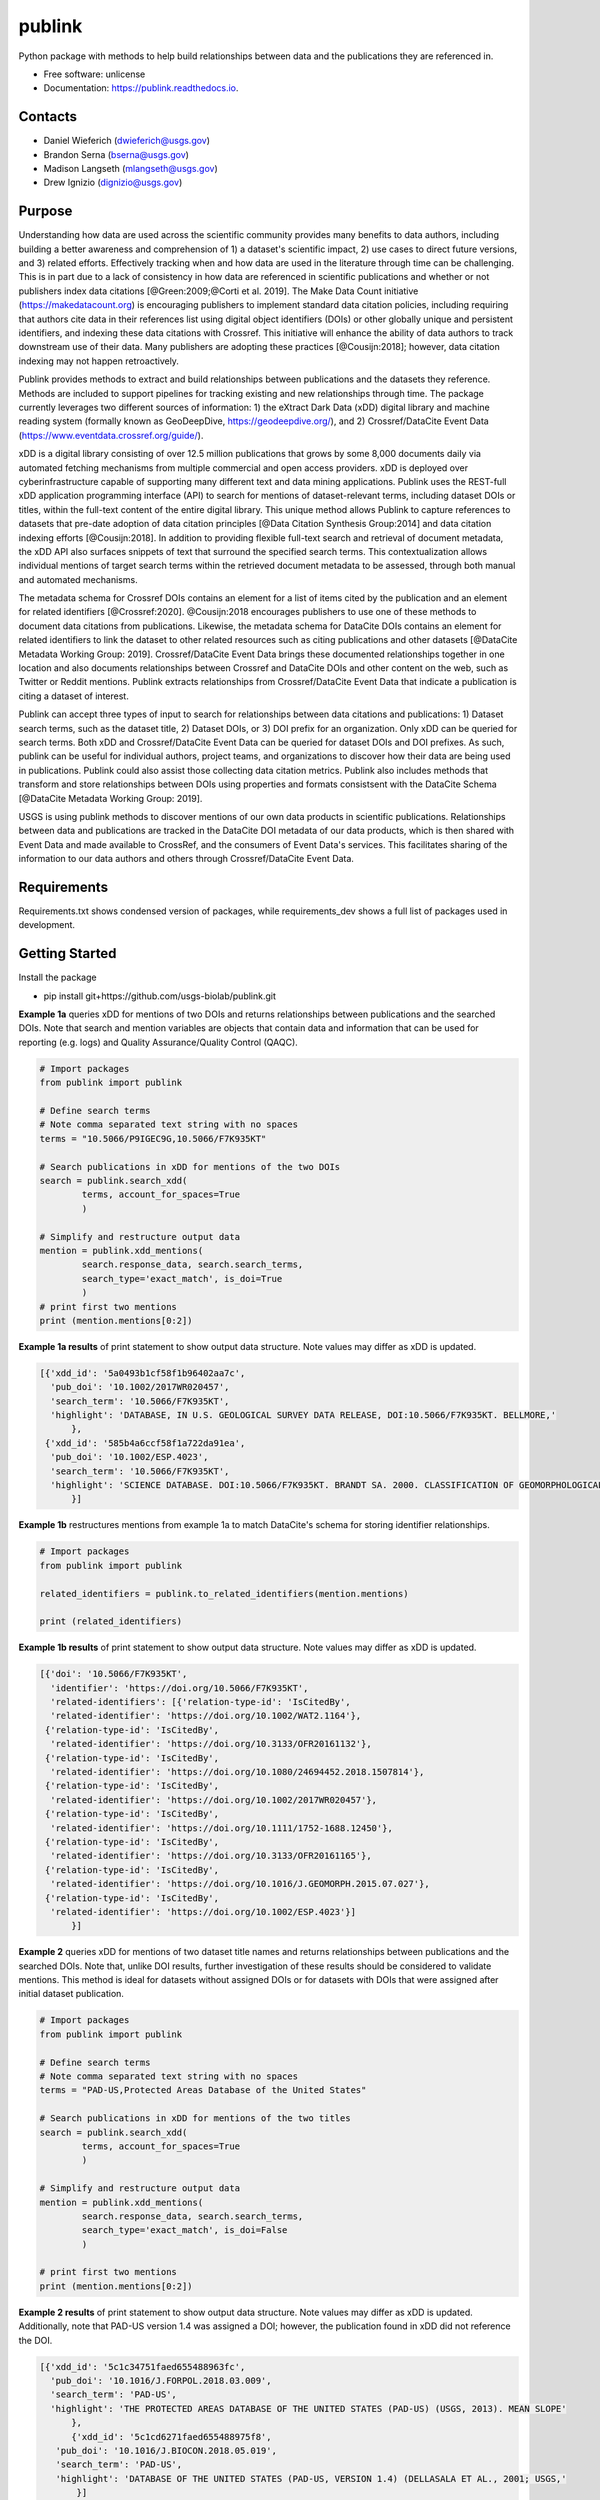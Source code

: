 =======
publink
=======

.. image:: https://img.shields.io/badge/code%20style-black-000000.svg
    :target: https://github.com/ambv/black

.. image:: https://readthedocs.org/projects/publink/badge/?version=latest
        :target: https://publink.readthedocs.io/en/latest/?badge=latest
        :alt: Documentation Status

.. image:: https://codecov.io/gh/usgs-biolab/publink/branch/main/graph/badge.svg
  :target: https://codecov.io/gh/usgs-biolab/publink

.. image:: https://img.shields.io/badge/pre--commit-enabled-brightgreen?logo=pre-commit&logoColor=white
   :target: https://github.com/pre-commit/pre-commit
   :alt: pre-commit

.. image:: https://github.com/usgs-biolab/publink/workflows/Python%20package/badge.svg
    :target: https://github.com/usgs-biolab/publink/actions?query=workflow%3A%22Python+package%22t
    :alt: Github Actions

.. image:: https://img.shields.io/badge/security-bandit-yellow.svg
    :target: https://github.com/PyCQA/bandit
    :alt: Security Status

Python package with methods to help build relationships between data and the publications they are referenced in.

* Free software: unlicense
* Documentation: https://publink.readthedocs.io.


.. image:: logo.JPG
    :width: 50 %

Contacts
--------
* Daniel Wieferich (dwieferich@usgs.gov)
* Brandon Serna (bserna@usgs.gov)
* Madison Langseth (mlangseth@usgs.gov)
* Drew Ignizio (dignizio@usgs.gov)

Purpose
-------
Understanding how data are used across the scientific community provides many benefits to data authors, including building a better awareness and comprehension of 1) a dataset's scientific impact, 2) use cases to direct future versions, and 3) related efforts. Effectively tracking when and how data are used in the literature through time can be challenging.  This is in part due to a lack of consistency in how data are referenced in scientific publications and whether or not publishers index data citations [@Green:2009;@Corti et al. 2019]. The Make Data Count initiative (https://makedatacount.org) is encouraging publishers to implement standard data citation policies, including requiring that authors cite data in their references list using digital object identifiers (DOIs) or other globally unique and persistent identifiers, and indexing these data citations with Crossref. This initiative will enhance the ability of data authors to track downstream use of their data. Many publishers are adopting these practices [@Cousijn:2018]; however, data citation indexing may not happen retroactively.

Publink provides methods to extract and build relationships between publications and the datasets they reference. Methods are included to support pipelines for tracking existing and new relationships through time. The package currently leverages two different sources of information: 1) the eXtract Dark Data (xDD) digital library and machine reading system (formally known as GeoDeepDive, https://geodeepdive.org/), and 2) Crossref/DataCite Event Data (https://www.eventdata.crossref.org/guide/).

xDD is a digital library consisting of over 12.5 million publications that grows by some 8,000 documents daily via automated fetching mechanisms from multiple commercial and open access providers. xDD is deployed over cyberinfrastructure capable of supporting many different text and data mining applications. Publink uses the REST-full xDD application programming interface (API) to search for mentions of dataset-relevant terms, including dataset DOIs or titles, within the full-text content of the entire digital library. This unique method allows Publink to capture references to datasets that pre-date adoption of data citation principles [@Data Citation Synthesis Group:2014] and data citation indexing efforts [@Cousijn:2018]. In addition to providing flexible full-text search and retrieval of document metadata, the xDD API also surfaces snippets of text that surround the specified search terms. This contextualization allows individual mentions of target search terms within the retrieved document metadata to be assessed, through both manual and automated mechanisms.   

The metadata schema for Crossref DOIs contains an element for a list of items cited by the publication and an element for related identifiers [@Crossref:2020]. @Cousijn:2018 encourages publishers to use one of these methods to document data citations from publications. Likewise, the metadata schema for DataCite DOIs contains an element for related identifiers to link the dataset to other related resources such as citing publications and other datasets [@DataCite Metadata Working Group: 2019]. Crossref/DataCite Event Data brings these documented relationships together in one location and also documents relationships between Crossref and DataCite DOIs and other content on the web, such as Twitter or Reddit mentions. Publink extracts relationships from Crossref/DataCite Event Data that indicate a publication is citing a dataset of interest. 

Publink can accept three types of input to search for relationships between data citations and publications: 1) Dataset search terms, such as the dataset title, 2) Dataset DOIs, or 3) DOI prefix for an organization. Only xDD can be queried for search terms. Both xDD and Crossref/DataCite Event Data can be queried for dataset DOIs and DOI prefixes. As such, publink can be useful for individual authors, project teams, and organizations to discover how their data are being used in publications.  Publink could also assist those collecting data citation metrics. Publink also includes methods that transform and store relationships between DOIs using properties and formats consistsent with the DataCite Schema [@DataCite Metadata Working Group: 2019]. 

USGS is using publink methods to discover mentions of our own data products in scientific publications. Relationships between data and publications are tracked in the DataCite DOI metadata of our data products, which is then shared with Event Data and made available to CrossRef, and the consumers of Event Data's services. This facilitates sharing of the information to our data authors and others through Crossref/DataCite Event Data. 

Requirements
------------
Requirements.txt shows condensed version of packages, while requirements_dev shows a full list of packages used in development.

Getting Started
---------------
Install the package

* pip install git+https://github.com/usgs-biolab/publink.git


**Example 1a** queries xDD for mentions of two DOIs and returns relationships between publications and the searched DOIs.
Note that search and mention variables are objects that contain data and information that can be used for reporting (e.g. logs) and Quality Assurance/Quality Control (QAQC).

.. code-block:: python
	
	# Import packages
	from publink import publink
	
	# Define search terms
	# Note comma separated text string with no spaces
	terms = "10.5066/P9IGEC9G,10.5066/F7K935KT"
	
	# Search publications in xDD for mentions of the two DOIs
	search = publink.search_xdd(
		terms, account_for_spaces=True
		)

	# Simplify and restructure output data 
	mention = publink.xdd_mentions(
	 	search.response_data, search.search_terms, 
	 	search_type='exact_match', is_doi=True
	 	)
	# print first two mentions
	print (mention.mentions[0:2])
	
**Example 1a results** of print statement to show output data structure.  Note values may differ as xDD is updated.

.. code-block::

  [{'xdd_id': '5a0493b1cf58f1b96402aa7c',
    'pub_doi': '10.1002/2017WR020457',
    'search_term': '10.5066/F7K935KT',
    'highlight': 'DATABASE, IN U.S. GEOLOGICAL SURVEY DATA RELEASE, DOI:10.5066/F7K935KT. BELLMORE,'
	},
   {'xdd_id': '585b4a6ccf58f1a722da91ea',
    'pub_doi': '10.1002/ESP.4023',
    'search_term': '10.5066/F7K935KT',
    'highlight': 'SCIENCE DATABASE. DOI:10.5066/F7K935KT. BRANDT SA. 2000. CLASSIFICATION OF GEOMORPHOLOGICAL'
	}]
	
**Example 1b** restructures mentions from example 1a to match DataCite's schema for storing identifier relationships.

.. code-block:: python
	
	# Import packages
	from publink import publink
	
	related_identifiers = publink.to_related_identifiers(mention.mentions)
	
	print (related_identifiers)
	
**Example 1b results** of print statement to show output data structure.  Note values may differ as xDD is updated.

.. code-block:: 

  [{'doi': '10.5066/F7K935KT',
    'identifier': 'https://doi.org/10.5066/F7K935KT',
    'related-identifiers': [{'relation-type-id': 'IsCitedBy',
    'related-identifier': 'https://doi.org/10.1002/WAT2.1164'},
   {'relation-type-id': 'IsCitedBy',
    'related-identifier': 'https://doi.org/10.3133/OFR20161132'},
   {'relation-type-id': 'IsCitedBy',
    'related-identifier': 'https://doi.org/10.1080/24694452.2018.1507814'},
   {'relation-type-id': 'IsCitedBy',
    'related-identifier': 'https://doi.org/10.1002/2017WR020457'},
   {'relation-type-id': 'IsCitedBy',
    'related-identifier': 'https://doi.org/10.1111/1752-1688.12450'},
   {'relation-type-id': 'IsCitedBy',
    'related-identifier': 'https://doi.org/10.3133/OFR20161165'},
   {'relation-type-id': 'IsCitedBy',
    'related-identifier': 'https://doi.org/10.1016/J.GEOMORPH.2015.07.027'},
   {'relation-type-id': 'IsCitedBy',
    'related-identifier': 'https://doi.org/10.1002/ESP.4023'}]
	}]

**Example 2** queries xDD for mentions of two dataset title names and returns relationships between publications and the searched DOIs. Note that, unlike DOI results, further investigation of these results should be considered to validate mentions. This method is ideal for datasets without assigned DOIs or for datasets with DOIs that were assigned after initial dataset publication.

.. code-block:: python
	
	# Import packages
	from publink import publink
	
	# Define search terms
	# Note comma separated text string with no spaces
	terms = "PAD-US,Protected Areas Database of the United States"
	
	# Search publications in xDD for mentions of the two titles
	search = publink.search_xdd(
		terms, account_for_spaces=True
		)
	
	# Simplify and restructure output data  
	mention = publink.xdd_mentions(
	 	search.response_data, search.search_terms, 
	 	search_type='exact_match', is_doi=False
	 	)
		
	# print first two mentions
	print (mention.mentions[0:2])
	
**Example 2 results** of print statement to show output data structure.  Note values may differ as xDD is updated. Additionally, note that PAD-US version 1.4 was assigned a DOI; however, the publication found in xDD did not reference the DOI.

.. code-block::

  [{'xdd_id': '5c1c34751faed655488963fc',
    'pub_doi': '10.1016/J.FORPOL.2018.03.009',
    'search_term': 'PAD-US',
    'highlight': 'THE PROTECTED AREAS DATABASE OF THE UNITED STATES (PAD-US) (USGS, 2013). MEAN SLOPE'
	},
	{'xdd_id': '5c1cd6271faed655488975f8',
     'pub_doi': '10.1016/J.BIOCON.2018.05.019',
     'search_term': 'PAD-US',
     'highlight': 'DATABASE OF THE UNITED STATES (PAD-US, VERSION 1.4) (DELLASALA ET AL., 2001; USGS,'
	 }]

**Example 3** queries xDD for mentions of all USGS DOIs with the prefix "10.5066" and returns relationships between publications and the USGS data DOIs. This technique requires prior knowledge of DOI format and currently uses methods specific to USGS (e.g. all USGS DOIs are 16 characters long). 

.. code-block:: python
	
	# Import packages
	from publink import publink
	
	# Search publications in xDD for mentions of all USGS DOIs with prefix "10.5066"
	search = publink.search_xdd(
		"10.5066", account_for_spaces=True
		)
	 
	mention = publink.xdd_mentions(
	 	search.response_data, search.search_terms, 
	 	search_type='usgs', is_doi=True
	 	)
		
	# print first two mentions
	print (mention.mentions[0:2])
	
**Example 3 results** of print statement to show output data structure.  Note values may differ as xDD is updated.

.. code-block::

  [{'xdd_id': '5e62d6d1998e17af82642c1c',
    'pub_doi': '10.3133/SIM3428',
    'search_term': '10.5066/P91HL91C',
	'certainty': 'most certain',
    'highlight': 'ARABIA: U.S. GEOLOGICAL SURVEY DATA RELEASE, DOI:10.5066/P91HL91C. DOWNS, D.T., STELTEN, M.E., CHAMPION,'
	},
   {'xdd_id': '5e62de89998e17af82642dec',
    'pub_doi': '10.3133/SIR20195140',
    'search_term': '10.5066/F7P55KJN',
	'certainty': 'most certain',
    'highlight': 'DATABASE, ACCESSED JUNE 10, 2018, AT HTTPS://DOI. ORG/10.5066/F7P55KJN. WHEELER, J.D., AND EDDY-MILLER,'
	}]

**Example 4** queries eventdata for events that mention a DOI being referenced by another DOI (publication DOI).  We note that calls to the eventdata API were unstable at the time of development. If no data are returned, verify the success of the query.  Prefix searches can be conducted with search_type="doi_prefix".  

.. code-block:: python

	# Import packages
	from publink import publink
	
	# DOI to search, note the format
	search_term = "10.5066/F7K935KT"

	# Search eventdata for DOI events
	search = publink.search_eventdata(
		search_term, search_type="doi",
		mailto='dwieferich@usgs.gov'
		)

	# Print search message
	print (search.response_message + '\n')

	# Get Events that mention DOI being referenced by another DOI (pub_doi)
	mention = publink.eventdata_mentions(
		search.response_data
		)

	# Print first two mentions
	print (mention.related_dois[0:2])
	
**Example 4 results** of print statements to show output data structure.  Note values may differ as eventdata is updated.

.. code-block::

  Successful response.
  
  [{'event_id': 'cfc4f434-60c3-407f-bd06-2c7f122867f3',
    'pub_doi': '10.1007/s10661-017-6060-x',
    'search_term': '10.5066/F7K935KT',
    'source': 'crossref
	}]


References
---------------------
Corti, L., V. Van den Eynden, B. Libby, and M. Wollard.  Oct 2019. Managing and Sharing Research Data A Guide to Good Practice Second Edition. London, Sage Publications Ltd.

Cousijn, Helena, Amye Kenall, Emma Ganley, Melissa Harrison, David Kernohan, Thomas Lemberger, Fiona Murphy, Patrick Polischuk, Simone Taylor, Maryann Martone, and Tim Clark. 2018. A data citation roadmap for scientific publishers. Sci Data 5, 180259. https://doi.org/10.1038/sdata.2018.259.

Crossref. 2020. "Deposit Schema 4.4.2." Accessed June 19, 2020. https://data.crossref.org/reports/help/schema_doc/4.4.2/index.html.

Data Citation Synthesis Group. 2014. Joint Declaration of Data Citation Principles. Martone M. (ed.) San Diego CA: FORCE11. https://doi.org/10.25490/a97f-egyk.

DataCite Metadata Working Group. 2019. DataCite Metadata Schema Documentation for the Publication and Citation of Research Data. Version 4.3. DataCite e.V. https://doi.org/10.14454/7xq3-zf69.

Green, Toby. We need publishing standards for datasets and data tables. Learned Publishing. Oct 2009. https://doi.org/10.1087/20090411.


Documentation
-------------
Documentation can be found https://publink.readthedocs.io

Documentation HTML can be generated using this command from the docs folder. 

.. code-block::

	make docs


Copyright and License
---------------------
This USGS product is considered to be in the U.S. public domain, and is licensed under unlicense_

.. _unlicense: https://unlicense.org/

This software is preliminary or provisional and is subject to revision. It is being provided to meet the need for timely best science. The software has not received final approval by the U.S. Geological Survey (USGS). No warranty, expressed or implied, is made by the USGS or the U.S. Government as to the functionality of the software and related material nor shall the fact of release constitute any such warranty. The software is provided on the condition that neither the USGS nor the U.S. Government shall be held liable for any damages resulting from the authorized or unauthorized use of the software.




This package was created with Cookiecutter_ and the `audreyr/cookiecutter-pypackage`_ project template.

.. _Cookiecutter: https://github.com/audreyr/cookiecutter
.. _`audreyr/cookiecutter-pypackage`: https://github.com/audreyr/cookiecutter-pypackage
